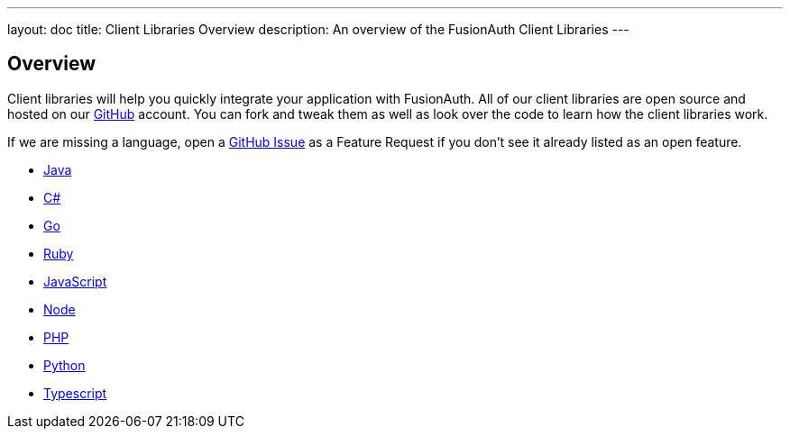 ---
layout: doc
title: Client Libraries Overview
description: An overview of the FusionAuth Client Libraries
---

:sectnumlevels: 0

== Overview

Client libraries will help you quickly integrate your application with FusionAuth. All of our client libraries are open source and hosted on our https://github.com/FusionAuth[GitHub] account. You can fork and tweak them as well as look over the code to learn how the client libraries work.

If we are missing a language, open a https://github.com/FusionAuth/fusionauth-issues/issues[GitHub Issue] as a Feature Request if you don't see it already listed as an open feature.

* link:java[Java]
* link:csharp[C#]
* link:go[Go]
* link:ruby[Ruby]
* link:javascript[JavaScript]
* link:node[Node]
* link:php[PHP]
* link:python[Python]
* link:typescript[Typescript]

